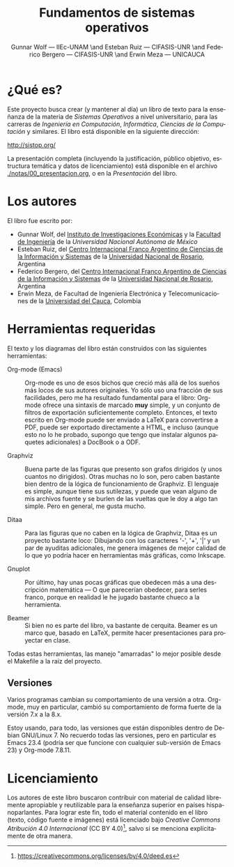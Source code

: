 #+TITLE: Fundamentos de sistemas operativos
#+AUTHOR: Gunnar Wolf — IIEc-UNAM \and Esteban Ruiz — CIFASIS-UNR \and Federico Bergero — CIFASIS-UNR \and Erwin Meza — UNICAUCA
#+LANGUAGE: es

* ¿Qué es?

Este proyecto busca crear (y mantener al día) un libro de texto para
la enseñanza de la materia de /Sistemas Operativos/ a nivel
universitario, para las carreras de /Ingeniería en Computación/,
/Informática/, /Ciencias de la Computación/ y similares. El libro está
disponible en la siguiente dirección:

  http://sistop.org/

La presentación completa (incluyendo la justificación, público
objetivo, estructura temática y datos de licenciamiento) está
disponible en el archivo [[./notas/00_presentacion.org]], o en la
/Presentación/ del libro.

* Los autores

El libro fue escrito por:

- Gunnar Wolf, del [[http://www.iiec.unam.mx][Instituto de Investigaciones Económicas]] y la
  [[http://www.ingenieria.unam.mx][Facultad de Ingeniería]] de la [[Universidad Nacional Autónoma de México]]
- Esteban Ruiz, del [[http://www.cifasis-conicet.gov.ar/index.php?func=memorias&anio=2012][Centro Internacional Franco Argentino de Ciencias
  de la Información y Sistemas]] de la [[http://www.unr.edu.ar/][Universidad Nacional de Rosario]],
  Argentina
- Federico Bergero, del [[http://www.cifasis-conicet.gov.ar/index.php?func=memorias&anio=2012][Centro Internacional Franco Argentino de
  Ciencias de la Información y Sistemas]] de la [[http://www.unr.edu.ar/][Universidad Nacional de
  Rosario]], Argentina
- Erwin Meza, de Facultad de Ingeniería Electrónica y
  Telecomunicaciones de la [[http://www.unicauca.edu.co/][Universidad del Cauca]], Colombia

* Herramientas requeridas

El texto y los diagramas del libro están construidos con las
siguientes herramientas:

- Org-mode (Emacs) :: Org-mode es uno de esos bichos que creció más
     allá de los sueños más locos de sus autores originales. Yo sólo
     uso una fracción de sus facilidades, pero me ha resultado
     fundamental para el libro: Org-mode ofrece una sintaxis de
     marcado *muy* simple, y un conjunto de filtros de exportación
     suficientemente completo. Entonces, el texto escrito en Org-mode
     puede ser enviado a LaTeX para convertirse a PDF, puede ser
     exportado directamente a HTML, e incluso (aunque esto no lo he
     probado, supongo que tengo que instalar algunos paquetes
     adicionales) a DocBook o a ODF.

- Graphviz :: Buena parte de las figuras que presento son grafos
              dirigidos (y unos cuantos no dirigidos). Otras muchas no
              lo son, pero caben bastante bien dentro de la lógica de
              funcionamiento de Graphviz. El lenguaje es simple,
              aunque tiene sus sutilezas, y puede que vean alguno de
              mis archivos fuente y se burlen de las vueltas que le
              doy a algo tan simple. Pero en general, me gusta mucho.

- Ditaa :: Para las figuras que no caben en la lógica de Graphviz,
           Ditaa es un proyecto bastante loco: Dibujando con los
           caracteres '-', '+', '|' y un par de ayuditas adicionales,
           me genera imágenes de mejor calidad de lo que yo podría
           hacer en herramientas más gráficas, como Inkscape.

- Gnuplot :: Por último, hay unas pocas gráficas que obedecen más a
             una descripción matemática — O que parecerían obedecer,
             para serles franco, porque en realidad le he jugado
             bastante chueco a la herramienta.

- Beamer ::  Si bien no es parte del libro, va bastante de
             cerquita. Beamer es un marco que, basado en LaTeX,
             permite hacer presentaciones para proyectar en clase.

Todas estas herramientas, las manejo "amarradas" lo mejor posible
desde el Makefile a la raiz del proyecto.

** Versiones

Varios programas cambian su comportamiento de una versión a
otra. Org-mode, muy en particular, cambió su comportamiento de forma
fuerte de la versión 7.x a la 8.x.

Estoy usando, para todo, las versiones que están disponibles dentro de
Debian GNU/Linux 7. No recuerdo todas las versiones, pero en
particular es Emacs 23.4 (podría ser que funcione con cualquier
sub-versión de Emacs 23) y Org-mode 7.8.11.

* Licenciamiento

Los autores de este libro buscaron contribuir con material de calidad
libremente apropiable y reutilizable para la enseñanza superior en
países hispanoparlantes. Para lograr este fin, todo el material
contenido en el libro (texto, código fuente e imágenes) está
licenciado bajo /Creative Commons Atribución 4.0 Internacional/ (CC BY
4.0)[fn:: https://creativecommons.org/licenses/by/4.0/deed.es], salvo
si se menciona explícitamente de otra manera.

